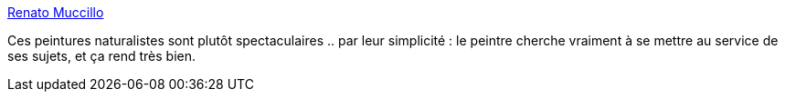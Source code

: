 :jbake-type: post
:jbake-status: published
:jbake-title: Renato Muccillo
:jbake-tags: nature,peinture,art,_mois_avr.,_année_2014
:jbake-date: 2014-04-01
:jbake-depth: ../
:jbake-uri: shaarli/1396340258000.adoc
:jbake-source: https://nicolas-delsaux.hd.free.fr/Shaarli?searchterm=http%3A%2F%2Flinesandcolors.com%2F2014%2F03%2F26%2Frenato-muccillo%2F&searchtags=nature+peinture+art+_mois_avr.+_ann%C3%A9e_2014
:jbake-style: shaarli

http://linesandcolors.com/2014/03/26/renato-muccillo/[Renato Muccillo]

Ces peintures naturalistes sont plutôt spectaculaires .. par leur simplicité : le peintre cherche vraiment à se mettre au service de ses sujets, et ça rend très bien.
